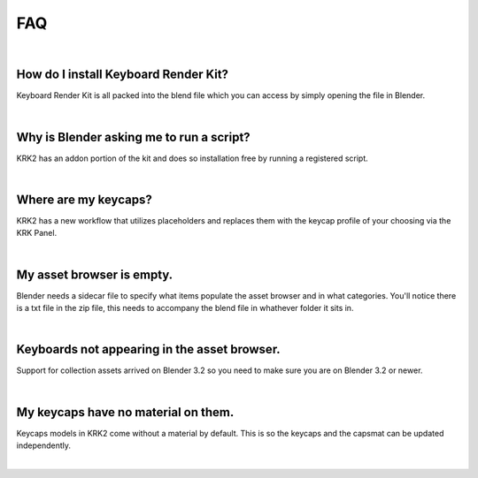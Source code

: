 FAQ
~~~~

|
How do I install Keyboard Render Kit?
----


Keyboard Render Kit is all packed into the blend file which you can access by simply opening the file in Blender.

|
Why is Blender asking me to run a script?
----


KRK2 has an addon portion of the kit and does so installation free by running a registered script.

|
Where are my keycaps?
----


KRK2 has a new workflow that utilizes placeholders and replaces them with the keycap profile of your choosing via the KRK Panel.

|
My asset browser is empty.
----

Blender needs a sidecar file to specify what items populate the asset browser and in what categories. You'll notice there is a txt file in the zip file, this needs to accompany the blend file in whathever folder it sits in.

|
Keyboards not appearing in the asset browser.
----

Support for collection assets arrived on Blender 3.2 so you need to make sure you are on Blender 3.2 or newer.

|
My keycaps have no material on them.
----

Keycaps models in KRK2 come without a material by default. This is so the keycaps and the capsmat can be updated independently.

|
